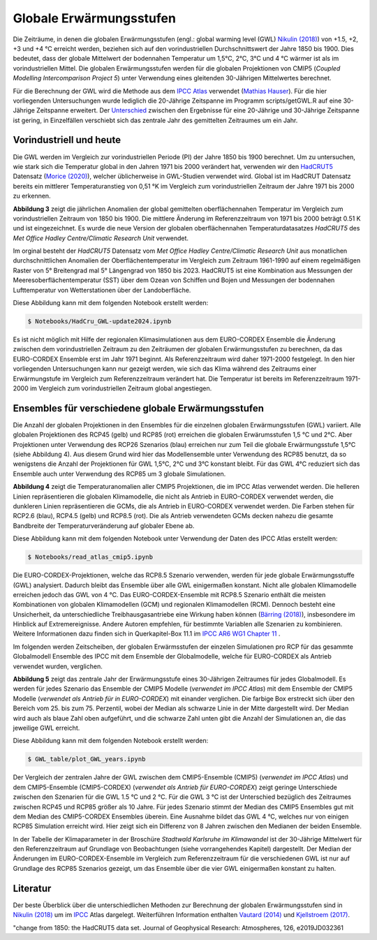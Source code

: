 Globale Erwärmungsstufen
------------------------

Die Zeiträume, in denen die globalen Erwärmungsstufen (engl.: global warming level (GWL) `Nikulin (2018)`_) von +1.5, +2, +3 und +4 °C erreicht werden, beziehen sich auf den vorindustriellen Durchschnittswert der Jahre 1850 bis 1900. Dies bedeutet, dass der globale Mittelwert der bodennahen Temperatur um 1,5°C, 2°C, 3°C und 4 °C wärmer ist als im vorindustriellen Mittel. Die globalen Erwärmungsstufen werden für die globalen Projektionen von CMIP5 (*Coupled Modelling Intercomparison Project 5*) unter Verwendung eines gleitenden 30-Jährigen Mittelwertes berechnet.

Für die Berechnung der GWL wird die Methode aus dem `IPCC Atlas`_ verwendet (`Mathias Hauser`_). Für die hier vorliegenden Untersuchungen wurde lediglich die 20-Jährige Zeitspanne im Programm scripts/getGWL.R auf eine 30-Jährige Zeitspanne erweitert. Der `Unterschied`_ zwischen den Ergebnisse für eine 20-Jährige und 30-Jährige Zeitspanne ist gering, in Einzelfällen verschiebt sich das zentrale Jahr des gemittelten Zeitraumes um ein Jahr.

Vorindustriell und heute
........................

Die GWL werden im Vergleich zur vorindustriellen Periode (PI) der Jahre 1850 bis 1900 berechnet. Um zu untersuchen, wie stark sich die Temperatur global in den Jahren 1971 bis 2000 verändert hat, verwenden wir den HadCRUT5_ Datensatz (`Morice (2020)`_), welcher üblicherweise in GWL-Studien verwendet wird. Global ist im HadCRUT Datensatz bereits ein mittlerer Temperaturanstieg von 0,51 °K im Vergleich zum vorindustriellen Zeitraum der Jahre 1971 bis 2000 zu erkennen.

.. image:: plots/HadCRU_GWL_PI_new_version24.png

**Abbildung 3** zeigt die jährlichen Anomalien der global gemittelten oberflächennahen Temperatur im Vergleich zum vorindustriellen Zeitraum von 1850 bis 1900. Die mittlere Änderung im Referenzzeitraum von 1971 bis 2000 beträgt 0.51 K und ist eingezeichnet. Es wurde die neue Version der globalen oberflächennahen Temperaturdatasatzes *HadCRUT5* des *Met Office Hadley Centre/Climatic Research Unit* verwendet.

Im orginal besteht der *HadCRUT5* Datensatz vom *Met Office Hadley Centre/Climatic Research Unit* aus monatlichen durchschnittlichen Anomalien der Oberflächentemperatur im Vergleich zum Zeitraum 1961-1990 auf einem regelmäßigen Raster von 5° Breitengrad mal 5° Längengrad von 1850 bis 2023. HadCRUT5 ist eine Kombination aus Messungen der Meeresoberflächentemperatur (SST) über dem Ozean von Schiffen und Bojen und Messungen der bodennahen Lufttemperatur von Wetterstationen über der Landoberfläche. 


Diese Abbildung kann mit dem folgenden Notebook erstellt werden:

.. code-block:: console

   $ Notebooks/HadCru_GWL-update2024.ipynb

Es ist nicht möglich mit Hilfe der regionalen Klimasimulationen aus dem EURO-CORDEX Ensemble die Änderung zwischen dem vorindustriellen Zeitraum zu den Zeiträumen der globalen Erwärmungsstufen zu berechnen, da das EURO-CORDEX Ensemble erst im Jahr 1971 beginnt. Als Referenzzeitraum wird daher 1971-2000 festgelegt. In den hier vorliegenden Untersuchungen kann nur gezeigt werden, wie sich das Klima während des Zeitraums einer Erwärmungstufe im Vergleich zum Referenzzeitraum verändert hat. Die Temperatur ist bereits im Referenzzeitraum 1971-2000 im Vergleich zum vorindustriellen Zeitraum global angestiegen.

Ensembles für verschiedene globale Erwärmungsstufen
...................................................

Die Anzahl der globalen Projektionen in den Ensembles für die einzelnen globalen Erwärmungsstufen (GWL) variiert. Alle globalen Projektionen des RCP45 (gelb) und RCP85 (rot) erreichen die globalen Erwärumsstufen 1,5 °C und 2°C. Aber Projektionen unter Verwendung des RCP26 Szenarios (blau) erreichen nur zum Teil die globale Erwärmungsstufe 1,5°C (siehe Abbildung 4). Aus diesem Grund wird hier das Modellensemble unter Verwendung des RCP85 benutzt, da so wenigstens die Anzahl der Projektionen für GWL 1,5°C, 2°C und 3°C konstant bleibt. Für das GWL 4°C reduziert sich das Ensemble auch unter Verwendung des RCP85 um 3 globale Simulationen.

.. image:: plots/cmip_HadCRUt5_GWL_all_deutsch.png

**Abbildung 4** zeigt die Temperaturanomalien aller CMIP5 Projektionen, die im IPCC Atlas verwendet werden. Die helleren Linien repräsentieren die globalen Klimamodelle, die nicht als Antrieb in EURO-CORDEX verwendet werden, die dunkleren Linien repräsentieren die GCMs, die als Antrieb in EURO-CORDEX verwendet werden. Die Farben stehen für RCP2.6 (blau), RCP4.5 (gelb) und RCP8.5 (rot). Die als Antrieb verwendeten GCMs decken nahezu die gesamte Bandbreite der Temperaturveränderung auf globaler Ebene ab.

Diese Abbildung kann mit dem folgenden Notebook unter Verwendung der Daten des IPCC Atlas erstellt werden:

.. code-block:: console

   $ Notebooks/read_atlas_cmip5.ipynb

Die EURO-CORDEX-Projektionen, welche das RCP8.5 Szenario verwenden, werden für jede globale Erwärmungsstuffe (GWL) analysiert. Dadurch bleibt das Ensemble über alle GWL einigermaßen konstant. Nicht alle globalen Klimamodelle erreichen jedoch das GWL von 4 °C. Das EURO-CORDEX-Ensemble mit RCP8.5 Szenario enthält die meisten Kombinationen von globalen Klimamodellen (GCM) und regionalen Klimamodellen (RCM). Dennoch besteht eine Unsicherheit, da unterschiedliche Treibhausgasantriebe eine Wirkung haben können (`Bärring (2018)`_), insbesondere im Hinblick auf Extremereignisse. Andere Autoren empfehlen, für bestimmte Variablen alle Szenarien zu kombinieren. Weitere Informationen dazu finden sich in Querkapitel-Box 11.1 im `IPCC AR6 WG1 Chapter 11`_ .

Im folgenden werden Zeitscheiben, der globalen Erwärmsstufen der einzelen Simulationen pro RCP für das gesammte Globalmodell Ensemble des IPCC mit dem Ensemble der Globalmodelle, welche für EURO-CORDEX als Antrieb verwendet wurden, verglichen.

.. image:: plots/years_of_GWL_scenario_ensemble.png

**Abbildung 5** zeigt das zentrale Jahr der Erwärmungsstufe eines 30-Jährigen Zeitraumes für jedes Globalmodell. Es werden für jedes Szenario das Ensemble der CMIP5 Modelle (*verwendet im IPCC Atlas*) mit dem Ensemble der CMIP5 Modelle (*verwendet als Antrieb für in EURO-CORDEX*) mit einander verglichen. Die farbige Box erstreckt sich über den Bereich vom 25. bis zum 75. Perzentil, wobei der Median als schwarze Linie in der Mitte dargestellt wird. Der Median wird auch als blaue Zahl oben aufgeführt, und die schwarze Zahl unten gibt die Anzahl der Simulationen an, die das jeweilige GWL erreicht.

Diese Abbildung kann mit dem folgenden Notebook erstellt werden:

.. code-block:: console

   $ GWL_table/plot_GWL_years.ipynb

Der Vergleich der zentralen Jahre der GWL zwischen dem CMIP5-Ensemble (CMIP5) (*verwendet im IPCC Atlas*) und dem CMIP5-Ensemble (CMIP5-CORDEX) (*verwendet als Antrieb für EURO-CORDEX*) zeigt geringe Unterschiede zwischen den Szenarien für die GWL 1.5 °C und 2 °C. Für die GWL 3 °C ist der Unterschied bezüglich des Zeitraumes zwischen RCP45 und RCP85 größer als 10 Jahre. Für jedes Szenario stimmt der Median des CMIP5 Ensembles gut mit dem Median des CMIP5-CORDEX Ensembles überein. Eine Ausnahme bildet das GWL 4 °C, welches nur von einigen RCP85 Simulation erreicht wird. Hier zeigt sich ein Differenz von 8 Jahren zwischen den Medianen der beiden Ensemble.

In der Tabelle der Klimaparameter in der Broschüre *Stadtwald Karlsruhe im Klimawandel* ist der 30-Jährige Mittelwert für den Referenzzeitraum auf Grundlage von Beobachtungen (siehe vorrangehendes Kapitel) dargestellt. Der Median der Änderungen im EURO-CORDEX-Ensemble im Vergleich zum Referenzzeitraum für die verschiedenen GWL ist nur auf Grundlage des RCP85 Szenarios gezeigt, um das Ensemble über die vier GWL einigermaßen konstant zu halten.

Literatur
..........
Der beste Überblick über die unterschiedlichen Methoden zur Berechnung der globalen Erwärmungsstufen sind in `Nikulin (2018)`_ um im `IPCC`_ Atlas dargelegt. Weiterführen Information enthalten `Vautard (2014)`_ und `Kjellstroem (2017)`_.


.. _Bärring (2018): https://iopscience.iop.org/article/10.1088/1748-9326/aa9f72

.. _`Mathias Hauser`: https://github.com/mathause/cmip_warming_levels

.. _`Vautard (2014)`: https://iopscience.iop.org/article/10.1088/1748-9326/9/3/034006

.. _`Kjellstroem (2017)`: https://esd.copernicus.org/articles/9/459/2018/

.. _`Nikulin (2018)`: https://iopscience.iop.org/article/10.1088/1748-9326/aab1b1

.. _IPCC: https://github.com/IPCC-WG1/Atlas/tree/main/warming-levels

.. _HadCRUT5: https://www.metoffice.gov.uk/hadobs/hadcrut5/data/HadCRUT.5.0.2.0/download.html

.. _`IPCC Atlas`: https://github.com/IPCC-WG1/Atlas/tree/main/warming-levels

.. _`IPCC AR6 WG1 Chapter 11`: https://www.ipcc.ch/report/ar6/wg1/chapter/chapter-11/

.. _`Morice (2020)`: https://agupubs.onlinelibrary.wiley.com/doi/full/10.1029/2019JD032361

.. _`Unterschied`: https://github.com/IPCC-WG1/Atlas/blob/main/warming-levels/CMIP5_WarmingLevels_spread_RCP85.pdf


"change from 1850: the HadCRUT5 data set. Journal of Geophysical Research: Atmospheres, 126, e2019JD032361
